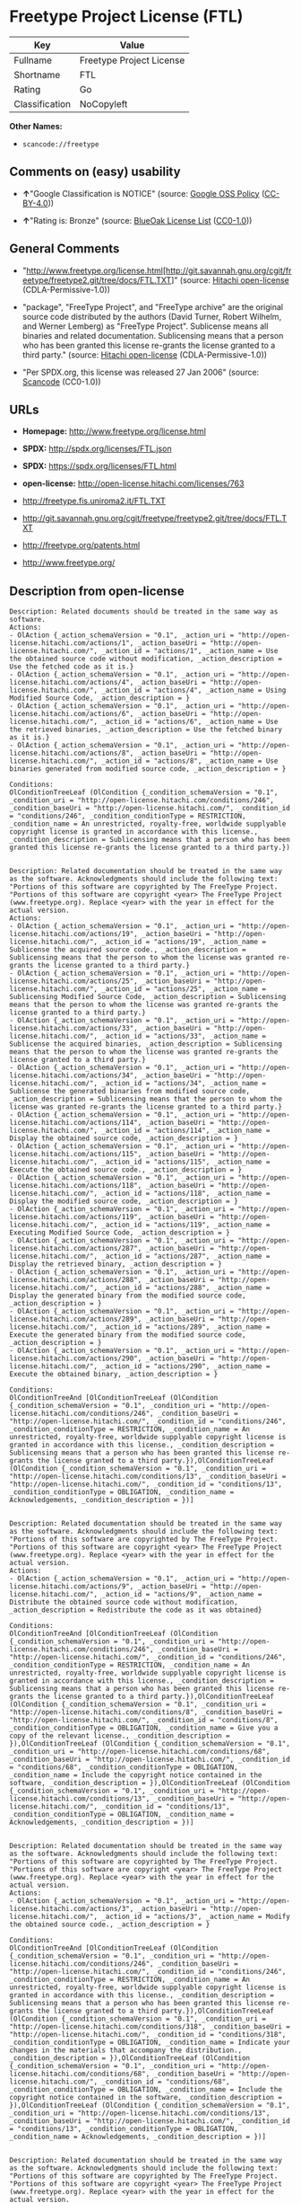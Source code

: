 * Freetype Project License (FTL)

| Key              | Value                      |
|------------------+----------------------------|
| Fullname         | Freetype Project License   |
| Shortname        | FTL                        |
| Rating           | Go                         |
| Classification   | NoCopyleft                 |

*Other Names:*

- =scancode://freetype=

** Comments on (easy) usability

- *↑*"Google Classification is NOTICE" (source:
  [[https://opensource.google.com/docs/thirdparty/licenses/][Google OSS
  Policy]]
  ([[https://creativecommons.org/licenses/by/4.0/legalcode][CC-BY-4.0]]))

- *↑*"Rating is: Bronze" (source:
  [[https://blueoakcouncil.org/list][BlueOak License List]]
  ([[https://raw.githubusercontent.com/blueoakcouncil/blue-oak-list-npm-package/master/LICENSE][CC0-1.0]]))

** General Comments

- "http://www.freetype.org/license.html[http://git.savannah.gnu.org/cgit/freetype/freetype2.git/tree/docs/FTL.TXT]"
  (source: [[https://github.com/Hitachi/open-license][Hitachi
  open-license]] (CDLA-Permissive-1.0))

- "package", "FreeType Project", and "FreeType archive" are the original
  source code distributed by the authors (David Turner, Robert Wilhelm,
  and Werner Lemberg) as "FreeType Project". Sublicense means all
  binaries and related documentation. Sublicensing means that a person
  who has been granted this license re-grants the license granted to a
  third party." (source:
  [[https://github.com/Hitachi/open-license][Hitachi open-license]]
  (CDLA-Permissive-1.0))

- "Per SPDX.org, this license was released 27 Jan 2006" (source:
  [[https://github.com/nexB/scancode-toolkit/blob/develop/src/licensedcode/data/licenses/freetype.yml][Scancode]]
  (CC0-1.0))

** URLs

- *Homepage:* http://www.freetype.org/license.html

- *SPDX:* http://spdx.org/licenses/FTL.json

- *SPDX:* https://spdx.org/licenses/FTL.html

- *open-license:* http://open-license.hitachi.com/licenses/763

- http://freetype.fis.uniroma2.it/FTL.TXT

- http://git.savannah.gnu.org/cgit/freetype/freetype2.git/tree/docs/FTL.TXT

- http://freetype.org/patents.html

- http://www.freetype.org/

** Description from open-license

#+BEGIN_EXAMPLE
  Description: Related documents should be treated in the same way as software.
  Actions:
  - OlAction {_action_schemaVersion = "0.1", _action_uri = "http://open-license.hitachi.com/actions/1", _action_baseUri = "http://open-license.hitachi.com/", _action_id = "actions/1", _action_name = Use the obtained source code without modification, _action_description = Use the fetched code as it is.}
  - OlAction {_action_schemaVersion = "0.1", _action_uri = "http://open-license.hitachi.com/actions/4", _action_baseUri = "http://open-license.hitachi.com/", _action_id = "actions/4", _action_name = Using Modified Source Code, _action_description = }
  - OlAction {_action_schemaVersion = "0.1", _action_uri = "http://open-license.hitachi.com/actions/6", _action_baseUri = "http://open-license.hitachi.com/", _action_id = "actions/6", _action_name = Use the retrieved binaries, _action_description = Use the fetched binary as it is.}
  - OlAction {_action_schemaVersion = "0.1", _action_uri = "http://open-license.hitachi.com/actions/8", _action_baseUri = "http://open-license.hitachi.com/", _action_id = "actions/8", _action_name = Use binaries generated from modified source code, _action_description = }

  Conditions:
  OlConditionTreeLeaf (OlCondition {_condition_schemaVersion = "0.1", _condition_uri = "http://open-license.hitachi.com/conditions/246", _condition_baseUri = "http://open-license.hitachi.com/", _condition_id = "conditions/246", _condition_conditionType = RESTRICTION, _condition_name = An unrestricted, royalty-free, worldwide supplyable copyright license is granted in accordance with this license., _condition_description = Sublicensing means that a person who has been granted this license re-grants the license granted to a third party.})

#+END_EXAMPLE

#+BEGIN_EXAMPLE
  Description: Related documentation should be treated in the same way as the software. Acknowledgments should include the following text: "Portions of this software are copyrighted by The FreeType Project. "Portions of this software are copyright <year> The FreeType Project (www.freetype.org). Replace <year> with the year in effect for the actual version.
  Actions:
  - OlAction {_action_schemaVersion = "0.1", _action_uri = "http://open-license.hitachi.com/actions/19", _action_baseUri = "http://open-license.hitachi.com/", _action_id = "actions/19", _action_name = Sublicense the acquired source code., _action_description = Sublicensing means that the person to whom the license was granted re-grants the license granted to a third party.}
  - OlAction {_action_schemaVersion = "0.1", _action_uri = "http://open-license.hitachi.com/actions/25", _action_baseUri = "http://open-license.hitachi.com/", _action_id = "actions/25", _action_name = Sublicensing Modified Source Code, _action_description = Sublicensing means that the person to whom the license was granted re-grants the license granted to a third party.}
  - OlAction {_action_schemaVersion = "0.1", _action_uri = "http://open-license.hitachi.com/actions/33", _action_baseUri = "http://open-license.hitachi.com/", _action_id = "actions/33", _action_name = Sublicense the acquired binaries, _action_description = Sublicensing means that the person to whom the license was granted re-grants the license granted to a third party.}
  - OlAction {_action_schemaVersion = "0.1", _action_uri = "http://open-license.hitachi.com/actions/34", _action_baseUri = "http://open-license.hitachi.com/", _action_id = "actions/34", _action_name = Sublicense the generated binaries from modified source code, _action_description = Sublicensing means that the person to whom the license was granted re-grants the license granted to a third party.}
  - OlAction {_action_schemaVersion = "0.1", _action_uri = "http://open-license.hitachi.com/actions/114", _action_baseUri = "http://open-license.hitachi.com/", _action_id = "actions/114", _action_name = Display the obtained source code, _action_description = }
  - OlAction {_action_schemaVersion = "0.1", _action_uri = "http://open-license.hitachi.com/actions/115", _action_baseUri = "http://open-license.hitachi.com/", _action_id = "actions/115", _action_name = Execute the obtained source code., _action_description = }
  - OlAction {_action_schemaVersion = "0.1", _action_uri = "http://open-license.hitachi.com/actions/118", _action_baseUri = "http://open-license.hitachi.com/", _action_id = "actions/118", _action_name = Display the modified source code, _action_description = }
  - OlAction {_action_schemaVersion = "0.1", _action_uri = "http://open-license.hitachi.com/actions/119", _action_baseUri = "http://open-license.hitachi.com/", _action_id = "actions/119", _action_name = Executing Modified Source Code, _action_description = }
  - OlAction {_action_schemaVersion = "0.1", _action_uri = "http://open-license.hitachi.com/actions/287", _action_baseUri = "http://open-license.hitachi.com/", _action_id = "actions/287", _action_name = Display the retrieved binary, _action_description = }
  - OlAction {_action_schemaVersion = "0.1", _action_uri = "http://open-license.hitachi.com/actions/288", _action_baseUri = "http://open-license.hitachi.com/", _action_id = "actions/288", _action_name = Display the generated binary from the modified source code, _action_description = }
  - OlAction {_action_schemaVersion = "0.1", _action_uri = "http://open-license.hitachi.com/actions/289", _action_baseUri = "http://open-license.hitachi.com/", _action_id = "actions/289", _action_name = Execute the generated binary from the modified source code, _action_description = }
  - OlAction {_action_schemaVersion = "0.1", _action_uri = "http://open-license.hitachi.com/actions/290", _action_baseUri = "http://open-license.hitachi.com/", _action_id = "actions/290", _action_name = Execute the obtained binary, _action_description = }

  Conditions:
  OlConditionTreeAnd [OlConditionTreeLeaf (OlCondition {_condition_schemaVersion = "0.1", _condition_uri = "http://open-license.hitachi.com/conditions/246", _condition_baseUri = "http://open-license.hitachi.com/", _condition_id = "conditions/246", _condition_conditionType = RESTRICTION, _condition_name = An unrestricted, royalty-free, worldwide supplyable copyright license is granted in accordance with this license., _condition_description = Sublicensing means that a person who has been granted this license re-grants the license granted to a third party.}),OlConditionTreeLeaf (OlCondition {_condition_schemaVersion = "0.1", _condition_uri = "http://open-license.hitachi.com/conditions/13", _condition_baseUri = "http://open-license.hitachi.com/", _condition_id = "conditions/13", _condition_conditionType = OBLIGATION, _condition_name = Acknowledgements, _condition_description = })]

#+END_EXAMPLE

#+BEGIN_EXAMPLE
  Description: Related documentation should be treated in the same way as the software. Acknowledgments should include the following text: "Portions of this software are copyrighted by The FreeType Project. "Portions of this software are copyright <year> The FreeType Project (www.freetype.org). Replace <year> with the year in effect for the actual version.
  Actions:
  - OlAction {_action_schemaVersion = "0.1", _action_uri = "http://open-license.hitachi.com/actions/9", _action_baseUri = "http://open-license.hitachi.com/", _action_id = "actions/9", _action_name = Distribute the obtained source code without modification, _action_description = Redistribute the code as it was obtained}

  Conditions:
  OlConditionTreeAnd [OlConditionTreeLeaf (OlCondition {_condition_schemaVersion = "0.1", _condition_uri = "http://open-license.hitachi.com/conditions/246", _condition_baseUri = "http://open-license.hitachi.com/", _condition_id = "conditions/246", _condition_conditionType = RESTRICTION, _condition_name = An unrestricted, royalty-free, worldwide supplyable copyright license is granted in accordance with this license., _condition_description = Sublicensing means that a person who has been granted this license re-grants the license granted to a third party.}),OlConditionTreeLeaf (OlCondition {_condition_schemaVersion = "0.1", _condition_uri = "http://open-license.hitachi.com/conditions/8", _condition_baseUri = "http://open-license.hitachi.com/", _condition_id = "conditions/8", _condition_conditionType = OBLIGATION, _condition_name = Give you a copy of the relevant license., _condition_description = }),OlConditionTreeLeaf (OlCondition {_condition_schemaVersion = "0.1", _condition_uri = "http://open-license.hitachi.com/conditions/68", _condition_baseUri = "http://open-license.hitachi.com/", _condition_id = "conditions/68", _condition_conditionType = OBLIGATION, _condition_name = Include the copyright notice contained in the software, _condition_description = }),OlConditionTreeLeaf (OlCondition {_condition_schemaVersion = "0.1", _condition_uri = "http://open-license.hitachi.com/conditions/13", _condition_baseUri = "http://open-license.hitachi.com/", _condition_id = "conditions/13", _condition_conditionType = OBLIGATION, _condition_name = Acknowledgements, _condition_description = })]

#+END_EXAMPLE

#+BEGIN_EXAMPLE
  Description: Related documentation should be treated in the same way as the software. Acknowledgments should include the following text: "Portions of this software are copyrighted by The FreeType Project. "Portions of this software are copyright <year> The FreeType Project (www.freetype.org). Replace <year> with the year in effect for the actual version.
  Actions:
  - OlAction {_action_schemaVersion = "0.1", _action_uri = "http://open-license.hitachi.com/actions/3", _action_baseUri = "http://open-license.hitachi.com/", _action_id = "actions/3", _action_name = Modify the obtained source code., _action_description = }

  Conditions:
  OlConditionTreeAnd [OlConditionTreeLeaf (OlCondition {_condition_schemaVersion = "0.1", _condition_uri = "http://open-license.hitachi.com/conditions/246", _condition_baseUri = "http://open-license.hitachi.com/", _condition_id = "conditions/246", _condition_conditionType = RESTRICTION, _condition_name = An unrestricted, royalty-free, worldwide supplyable copyright license is granted in accordance with this license., _condition_description = Sublicensing means that a person who has been granted this license re-grants the license granted to a third party.}),OlConditionTreeLeaf (OlCondition {_condition_schemaVersion = "0.1", _condition_uri = "http://open-license.hitachi.com/conditions/318", _condition_baseUri = "http://open-license.hitachi.com/", _condition_id = "conditions/318", _condition_conditionType = OBLIGATION, _condition_name = Indicate your changes in the materials that accompany the distribution., _condition_description = }),OlConditionTreeLeaf (OlCondition {_condition_schemaVersion = "0.1", _condition_uri = "http://open-license.hitachi.com/conditions/68", _condition_baseUri = "http://open-license.hitachi.com/", _condition_id = "conditions/68", _condition_conditionType = OBLIGATION, _condition_name = Include the copyright notice contained in the software, _condition_description = }),OlConditionTreeLeaf (OlCondition {_condition_schemaVersion = "0.1", _condition_uri = "http://open-license.hitachi.com/conditions/13", _condition_baseUri = "http://open-license.hitachi.com/", _condition_id = "conditions/13", _condition_conditionType = OBLIGATION, _condition_name = Acknowledgements, _condition_description = })]

#+END_EXAMPLE

#+BEGIN_EXAMPLE
  Description: Related documentation should be treated in the same way as the software. Acknowledgments should include the following text: "Portions of this software are copyrighted by The FreeType Project. "Portions of this software are copyright <year> The FreeType Project (www.freetype.org). Replace <year> with the year in effect for the actual version.
  Actions:
  - OlAction {_action_schemaVersion = "0.1", _action_uri = "http://open-license.hitachi.com/actions/12", _action_baseUri = "http://open-license.hitachi.com/", _action_id = "actions/12", _action_name = Distribution of Modified Source Code, _action_description = }

  Conditions:
  OlConditionTreeAnd [OlConditionTreeLeaf (OlCondition {_condition_schemaVersion = "0.1", _condition_uri = "http://open-license.hitachi.com/conditions/246", _condition_baseUri = "http://open-license.hitachi.com/", _condition_id = "conditions/246", _condition_conditionType = RESTRICTION, _condition_name = An unrestricted, royalty-free, worldwide supplyable copyright license is granted in accordance with this license., _condition_description = Sublicensing means that a person who has been granted this license re-grants the license granted to a third party.}),OlConditionTreeLeaf (OlCondition {_condition_schemaVersion = "0.1", _condition_uri = "http://open-license.hitachi.com/conditions/8", _condition_baseUri = "http://open-license.hitachi.com/", _condition_id = "conditions/8", _condition_conditionType = OBLIGATION, _condition_name = Give you a copy of the relevant license., _condition_description = }),OlConditionTreeLeaf (OlCondition {_condition_schemaVersion = "0.1", _condition_uri = "http://open-license.hitachi.com/conditions/318", _condition_baseUri = "http://open-license.hitachi.com/", _condition_id = "conditions/318", _condition_conditionType = OBLIGATION, _condition_name = Indicate your changes in the materials that accompany the distribution., _condition_description = }),OlConditionTreeLeaf (OlCondition {_condition_schemaVersion = "0.1", _condition_uri = "http://open-license.hitachi.com/conditions/68", _condition_baseUri = "http://open-license.hitachi.com/", _condition_id = "conditions/68", _condition_conditionType = OBLIGATION, _condition_name = Include the copyright notice contained in the software, _condition_description = }),OlConditionTreeLeaf (OlCondition {_condition_schemaVersion = "0.1", _condition_uri = "http://open-license.hitachi.com/conditions/13", _condition_baseUri = "http://open-license.hitachi.com/", _condition_id = "conditions/13", _condition_conditionType = OBLIGATION, _condition_name = Acknowledgements, _condition_description = })]

#+END_EXAMPLE

#+BEGIN_EXAMPLE
  Description: The related documents should be treated in the same way as the software. It is recommended to include the URL to the FreeType web page [http://www.freetype.org] in the related documentation. It is recommended to include the following text in the acknowledgements." Portions of this software are copyright <year> The FreeType Project (www.freetype.org). Replace <year> with the year in effect for the actual version.
  Actions:
  - OlAction {_action_schemaVersion = "0.1", _action_uri = "http://open-license.hitachi.com/actions/11", _action_baseUri = "http://open-license.hitachi.com/", _action_id = "actions/11", _action_name = Distribute the fetched binaries, _action_description = Redistribute the fetched binaries as they are}
  - OlAction {_action_schemaVersion = "0.1", _action_uri = "http://open-license.hitachi.com/actions/14", _action_baseUri = "http://open-license.hitachi.com/", _action_id = "actions/14", _action_name = Distribute the generated binaries from modified source code, _action_description = }

  Conditions:
  OlConditionTreeAnd [OlConditionTreeLeaf (OlCondition {_condition_schemaVersion = "0.1", _condition_uri = "http://open-license.hitachi.com/conditions/246", _condition_baseUri = "http://open-license.hitachi.com/", _condition_id = "conditions/246", _condition_conditionType = RESTRICTION, _condition_name = An unrestricted, royalty-free, worldwide supplyable copyright license is granted in accordance with this license., _condition_description = Sublicensing means that a person who has been granted this license re-grants the license granted to a third party.}),OlConditionTreeLeaf (OlCondition {_condition_schemaVersion = "0.1", _condition_uri = "http://open-license.hitachi.com/conditions/13", _condition_baseUri = "http://open-license.hitachi.com/", _condition_id = "conditions/13", _condition_conditionType = OBLIGATION, _condition_name = Acknowledgements, _condition_description = })]

#+END_EXAMPLE

#+BEGIN_EXAMPLE
  Description: You must treat the documentation in the same way as the software. It is recommended that you use one or more of the following phrases to identify the software in any material or advertisement accompanying the distribution: "FreeType Project", "FreeType Engine", "FreeType library", or "FreeType Distribution".
  Actions:
  - OlAction {_action_schemaVersion = "0.1", _action_uri = "http://open-license.hitachi.com/actions/291", _action_baseUri = "http://open-license.hitachi.com/", _action_id = "actions/291", _action_name = Use the names of authors and contributors in publicity and advertising., _action_description = }

  Conditions:
  OlConditionTreeLeaf (OlCondition {_condition_schemaVersion = "0.1", _condition_uri = "http://open-license.hitachi.com/conditions/3", _condition_baseUri = "http://open-license.hitachi.com/", _condition_id = "conditions/3", _condition_conditionType = REQUISITE, _condition_name = Get special permission in writing., _condition_description = })

#+END_EXAMPLE

(source: Hitachi open-license)

** Text

#+BEGIN_EXAMPLE
  The FreeType Project LICENSE
  ----------------------------
  2006-Jan-27

  Copyright 1996-2002, 2006 by
  David Turner, Robert Wilhelm, and Werner Lemberg

  Introduction
  ============

    The FreeType  Project is distributed in  several archive packages;
    some of them may contain, in addition to the FreeType font engine,
    various tools and  contributions which rely on, or  relate to, the
    FreeType Project.

    This  license applies  to all  files found  in such  packages, and
    which do not  fall under their own explicit  license.  The license
    affects  thus  the  FreeType   font  engine,  the  test  programs,
    documentation and makefiles, at the very least.

    This  license   was  inspired  by  the  BSD,   Artistic,  and  IJG
    (Independent JPEG  Group) licenses, which  all encourage inclusion
    and  use of  free  software in  commercial  and freeware  products
    alike.  As a consequence, its main points are that:

      o We don't promise that this software works. However, we will be
        interested in any kind of bug reports. (`as is' distribution)

      o You can  use this software for whatever you  want, in parts or
        full form, without having to pay us. (`royalty-free' usage)

      o You may not pretend that  you wrote this software.  If you use
        it, or  only parts of it,  in a program,  you must acknowledge
        somewhere  in  your  documentation  that  you  have  used  the
        FreeType code. (`credits')

    We  specifically  permit  and  encourage  the  inclusion  of  this
    software, with  or without modifications,  in commercial products.
    We  disclaim  all warranties  covering  The  FreeType Project  and
    assume no liability related to The FreeType Project.

    Finally,  many  people  asked  us  for  a  preferred  form  for  a
    credit/disclaimer to use in compliance with this license.  We thus
    encourage you to use the following text:

     """  
      Portions of this software are copyright © <year> The FreeType
      Project (www.freetype.org).  All rights reserved.
     """

    Please replace <year> with the value from the FreeType version you
    actually use.


  Legal Terms
  ===========

  0. Definitions
  --------------

    Throughout this license,  the terms `package', `FreeType Project',
    and  `FreeType  archive' refer  to  the  set  of files  originally
    distributed  by the  authors  (David Turner,  Robert Wilhelm,  and
    Werner Lemberg) as the `FreeType Project', be they named as alpha,
    beta or final release.

    `You' refers to  the licensee, or person using  the project, where
    `using' is a generic term including compiling the project's source
    code as  well as linking it  to form a  `program' or `executable'.
    This  program is  referred to  as  `a program  using the  FreeType
    engine'.

    This  license applies  to all  files distributed  in  the original
    FreeType  Project,   including  all  source   code,  binaries  and
    documentation,  unless  otherwise  stated   in  the  file  in  its
    original, unmodified form as  distributed in the original archive.
    If you are  unsure whether or not a particular  file is covered by
    this license, you must contact us to verify this.

    The FreeType  Project is copyright (C) 1996-2000  by David Turner,
    Robert Wilhelm, and Werner Lemberg.  All rights reserved except as
    specified below.

  1. No Warranty
  --------------

    THE FREETYPE PROJECT  IS PROVIDED `AS IS' WITHOUT  WARRANTY OF ANY
    KIND, EITHER  EXPRESS OR IMPLIED,  INCLUDING, BUT NOT  LIMITED TO,
    WARRANTIES  OF  MERCHANTABILITY   AND  FITNESS  FOR  A  PARTICULAR
    PURPOSE.  IN NO EVENT WILL ANY OF THE AUTHORS OR COPYRIGHT HOLDERS
    BE LIABLE  FOR ANY DAMAGES CAUSED  BY THE USE OR  THE INABILITY TO
    USE, OF THE FREETYPE PROJECT.

  2. Redistribution
  -----------------

    This  license  grants  a  worldwide, royalty-free,  perpetual  and
    irrevocable right  and license to use,  execute, perform, compile,
    display,  copy,   create  derivative  works   of,  distribute  and
    sublicense the  FreeType Project (in  both source and  object code
    forms)  and  derivative works  thereof  for  any  purpose; and  to
    authorize others  to exercise  some or all  of the  rights granted
    herein, subject to the following conditions:

      o Redistribution of  source code  must retain this  license file
        (`FTL.TXT') unaltered; any  additions, deletions or changes to
        the original  files must be clearly  indicated in accompanying
        documentation.   The  copyright   notices  of  the  unaltered,
        original  files must  be  preserved in  all  copies of  source
        files.

      o Redistribution in binary form must provide a  disclaimer  that
        states  that  the software is based in part of the work of the
        FreeType Team,  in  the  distribution  documentation.  We also
        encourage you to put an URL to the FreeType web page  in  your
        documentation, though this isn't mandatory.

    These conditions  apply to any  software derived from or  based on
    the FreeType Project,  not just the unmodified files.   If you use
    our work, you  must acknowledge us.  However, no  fee need be paid
    to us.

  3. Advertising
  --------------

    Neither the  FreeType authors and  contributors nor you  shall use
    the name of the  other for commercial, advertising, or promotional
    purposes without specific prior written permission.

    We suggest,  but do not require, that  you use one or  more of the
    following phrases to refer  to this software in your documentation
    or advertising  materials: `FreeType Project',  `FreeType Engine',
    `FreeType library', or `FreeType Distribution'.

    As  you have  not signed  this license,  you are  not  required to
    accept  it.   However,  as  the FreeType  Project  is  copyrighted
    material, only  this license, or  another one contracted  with the
    authors, grants you  the right to use, distribute,  and modify it.
    Therefore,  by  using,  distributing,  or modifying  the  FreeType
    Project, you indicate that you understand and accept all the terms
    of this license.

  4. Contacts
  -----------

    There are two mailing lists related to FreeType:

      o freetype@nongnu.org

        Discusses general use and applications of FreeType, as well as
        future and  wanted additions to the  library and distribution.
        If  you are looking  for support,  start in  this list  if you
        haven't found anything to help you in the documentation.

      o freetype-devel@nongnu.org

        Discusses bugs,  as well  as engine internals,  design issues,
        specific licenses, porting, etc.

    Our home page can be found at

      http://www.freetype.org

  --- end of FTL.TXT ---
#+END_EXAMPLE

--------------

** Raw Data

*** Facts

- LicenseName

- [[https://spdx.org/licenses/FTL.html][SPDX]] (all data [in this
  repository] is generated)

- [[https://blueoakcouncil.org/list][BlueOak License List]]
  ([[https://raw.githubusercontent.com/blueoakcouncil/blue-oak-list-npm-package/master/LICENSE][CC0-1.0]])

- [[https://github.com/nexB/scancode-toolkit/blob/develop/src/licensedcode/data/licenses/freetype.yml][Scancode]]
  (CC0-1.0)

- [[https://opensource.google.com/docs/thirdparty/licenses/][Google OSS
  Policy]]
  ([[https://creativecommons.org/licenses/by/4.0/legalcode][CC-BY-4.0]])

- [[https://github.com/Hitachi/open-license][Hitachi open-license]]
  (CDLA-Permissive-1.0)

*** Raw JSON

#+BEGIN_EXAMPLE
  {
      "__impliedNames": [
          "FTL",
          "Freetype Project License",
          "scancode://freetype",
          "FreeType Project License",
          "FreeType Project LICENSE"
      ],
      "__impliedId": "FTL",
      "__impliedComments": [
          [
              "Hitachi open-license",
              [
                  "http://www.freetype.org/license.html[http://git.savannah.gnu.org/cgit/freetype/freetype2.git/tree/docs/FTL.TXT]",
                  "package\", \"FreeType Project\", and \"FreeType archive\" are the original source code distributed by the authors (David Turner, Robert Wilhelm, and Werner Lemberg) as \"FreeType Project\". Sublicense means all binaries and related documentation. Sublicensing means that a person who has been granted this license re-grants the license granted to a third party."
              ]
          ],
          [
              "Scancode",
              [
                  "Per SPDX.org, this license was released 27 Jan 2006"
              ]
          ]
      ],
      "facts": {
          "LicenseName": {
              "implications": {
                  "__impliedNames": [
                      "FTL"
                  ],
                  "__impliedId": "FTL"
              },
              "shortname": "FTL",
              "otherNames": []
          },
          "SPDX": {
              "isSPDXLicenseDeprecated": false,
              "spdxFullName": "Freetype Project License",
              "spdxDetailsURL": "http://spdx.org/licenses/FTL.json",
              "_sourceURL": "https://spdx.org/licenses/FTL.html",
              "spdxLicIsOSIApproved": false,
              "spdxSeeAlso": [
                  "http://freetype.fis.uniroma2.it/FTL.TXT",
                  "http://git.savannah.gnu.org/cgit/freetype/freetype2.git/tree/docs/FTL.TXT"
              ],
              "_implications": {
                  "__impliedNames": [
                      "FTL",
                      "Freetype Project License"
                  ],
                  "__impliedId": "FTL",
                  "__isOsiApproved": false,
                  "__impliedURLs": [
                      [
                          "SPDX",
                          "http://spdx.org/licenses/FTL.json"
                      ],
                      [
                          null,
                          "http://freetype.fis.uniroma2.it/FTL.TXT"
                      ],
                      [
                          null,
                          "http://git.savannah.gnu.org/cgit/freetype/freetype2.git/tree/docs/FTL.TXT"
                      ]
                  ]
              },
              "spdxLicenseId": "FTL"
          },
          "Scancode": {
              "otherUrls": [
                  "http://freetype.fis.uniroma2.it/FTL.TXT",
                  "http://freetype.org/patents.html",
                  "http://git.savannah.gnu.org/cgit/freetype/freetype2.git/tree/docs/FTL.TXT",
                  "http://www.freetype.org/"
              ],
              "homepageUrl": "http://www.freetype.org/license.html",
              "shortName": "FreeType Project License",
              "textUrls": null,
              "text": "The FreeType Project LICENSE\n----------------------------\n2006-Jan-27\n\nCopyright 1996-2002, 2006 by\nDavid Turner, Robert Wilhelm, and Werner Lemberg\n\nIntroduction\n============\n\n  The FreeType  Project is distributed in  several archive packages;\n  some of them may contain, in addition to the FreeType font engine,\n  various tools and  contributions which rely on, or  relate to, the\n  FreeType Project.\n\n  This  license applies  to all  files found  in such  packages, and\n  which do not  fall under their own explicit  license.  The license\n  affects  thus  the  FreeType   font  engine,  the  test  programs,\n  documentation and makefiles, at the very least.\n\n  This  license   was  inspired  by  the  BSD,   Artistic,  and  IJG\n  (Independent JPEG  Group) licenses, which  all encourage inclusion\n  and  use of  free  software in  commercial  and freeware  products\n  alike.  As a consequence, its main points are that:\n\n    o We don't promise that this software works. However, we will be\n      interested in any kind of bug reports. (`as is' distribution)\n\n    o You can  use this software for whatever you  want, in parts or\n      full form, without having to pay us. (`royalty-free' usage)\n\n    o You may not pretend that  you wrote this software.  If you use\n      it, or  only parts of it,  in a program,  you must acknowledge\n      somewhere  in  your  documentation  that  you  have  used  the\n      FreeType code. (`credits')\n\n  We  specifically  permit  and  encourage  the  inclusion  of  this\n  software, with  or without modifications,  in commercial products.\n  We  disclaim  all warranties  covering  The  FreeType Project  and\n  assume no liability related to The FreeType Project.\n\n  Finally,  many  people  asked  us  for  a  preferred  form  for  a\n  credit/disclaimer to use in compliance with this license.  We thus\n  encourage you to use the following text:\n\n   \"\"\"  \n    Portions of this software are copyright ÃÂ© <year> The FreeType\n    Project (www.freetype.org).  All rights reserved.\n   \"\"\"\n\n  Please replace <year> with the value from the FreeType version you\n  actually use.\n\n\nLegal Terms\n===========\n\n0. Definitions\n--------------\n\n  Throughout this license,  the terms `package', `FreeType Project',\n  and  `FreeType  archive' refer  to  the  set  of files  originally\n  distributed  by the  authors  (David Turner,  Robert Wilhelm,  and\n  Werner Lemberg) as the `FreeType Project', be they named as alpha,\n  beta or final release.\n\n  `You' refers to  the licensee, or person using  the project, where\n  `using' is a generic term including compiling the project's source\n  code as  well as linking it  to form a  `program' or `executable'.\n  This  program is  referred to  as  `a program  using the  FreeType\n  engine'.\n\n  This  license applies  to all  files distributed  in  the original\n  FreeType  Project,   including  all  source   code,  binaries  and\n  documentation,  unless  otherwise  stated   in  the  file  in  its\n  original, unmodified form as  distributed in the original archive.\n  If you are  unsure whether or not a particular  file is covered by\n  this license, you must contact us to verify this.\n\n  The FreeType  Project is copyright (C) 1996-2000  by David Turner,\n  Robert Wilhelm, and Werner Lemberg.  All rights reserved except as\n  specified below.\n\n1. No Warranty\n--------------\n\n  THE FREETYPE PROJECT  IS PROVIDED `AS IS' WITHOUT  WARRANTY OF ANY\n  KIND, EITHER  EXPRESS OR IMPLIED,  INCLUDING, BUT NOT  LIMITED TO,\n  WARRANTIES  OF  MERCHANTABILITY   AND  FITNESS  FOR  A  PARTICULAR\n  PURPOSE.  IN NO EVENT WILL ANY OF THE AUTHORS OR COPYRIGHT HOLDERS\n  BE LIABLE  FOR ANY DAMAGES CAUSED  BY THE USE OR  THE INABILITY TO\n  USE, OF THE FREETYPE PROJECT.\n\n2. Redistribution\n-----------------\n\n  This  license  grants  a  worldwide, royalty-free,  perpetual  and\n  irrevocable right  and license to use,  execute, perform, compile,\n  display,  copy,   create  derivative  works   of,  distribute  and\n  sublicense the  FreeType Project (in  both source and  object code\n  forms)  and  derivative works  thereof  for  any  purpose; and  to\n  authorize others  to exercise  some or all  of the  rights granted\n  herein, subject to the following conditions:\n\n    o Redistribution of  source code  must retain this  license file\n      (`FTL.TXT') unaltered; any  additions, deletions or changes to\n      the original  files must be clearly  indicated in accompanying\n      documentation.   The  copyright   notices  of  the  unaltered,\n      original  files must  be  preserved in  all  copies of  source\n      files.\n\n    o Redistribution in binary form must provide a  disclaimer  that\n      states  that  the software is based in part of the work of the\n      FreeType Team,  in  the  distribution  documentation.  We also\n      encourage you to put an URL to the FreeType web page  in  your\n      documentation, though this isn't mandatory.\n\n  These conditions  apply to any  software derived from or  based on\n  the FreeType Project,  not just the unmodified files.   If you use\n  our work, you  must acknowledge us.  However, no  fee need be paid\n  to us.\n\n3. Advertising\n--------------\n\n  Neither the  FreeType authors and  contributors nor you  shall use\n  the name of the  other for commercial, advertising, or promotional\n  purposes without specific prior written permission.\n\n  We suggest,  but do not require, that  you use one or  more of the\n  following phrases to refer  to this software in your documentation\n  or advertising  materials: `FreeType Project',  `FreeType Engine',\n  `FreeType library', or `FreeType Distribution'.\n\n  As  you have  not signed  this license,  you are  not  required to\n  accept  it.   However,  as  the FreeType  Project  is  copyrighted\n  material, only  this license, or  another one contracted  with the\n  authors, grants you  the right to use, distribute,  and modify it.\n  Therefore,  by  using,  distributing,  or modifying  the  FreeType\n  Project, you indicate that you understand and accept all the terms\n  of this license.\n\n4. Contacts\n-----------\n\n  There are two mailing lists related to FreeType:\n\n    o freetype@nongnu.org\n\n      Discusses general use and applications of FreeType, as well as\n      future and  wanted additions to the  library and distribution.\n      If  you are looking  for support,  start in  this list  if you\n      haven't found anything to help you in the documentation.\n\n    o freetype-devel@nongnu.org\n\n      Discusses bugs,  as well  as engine internals,  design issues,\n      specific licenses, porting, etc.\n\n  Our home page can be found at\n\n    http://www.freetype.org\n\n--- end of FTL.TXT ---",
              "category": "Permissive",
              "osiUrl": null,
              "owner": "FreeType Project",
              "_sourceURL": "https://github.com/nexB/scancode-toolkit/blob/develop/src/licensedcode/data/licenses/freetype.yml",
              "key": "freetype",
              "name": "FreeType Project License",
              "spdxId": "FTL",
              "notes": "Per SPDX.org, this license was released 27 Jan 2006",
              "_implications": {
                  "__impliedNames": [
                      "scancode://freetype",
                      "FreeType Project License",
                      "FTL"
                  ],
                  "__impliedId": "FTL",
                  "__impliedComments": [
                      [
                          "Scancode",
                          [
                              "Per SPDX.org, this license was released 27 Jan 2006"
                          ]
                      ]
                  ],
                  "__impliedCopyleft": [
                      [
                          "Scancode",
                          "NoCopyleft"
                      ]
                  ],
                  "__calculatedCopyleft": "NoCopyleft",
                  "__impliedText": "The FreeType Project LICENSE\n----------------------------\n2006-Jan-27\n\nCopyright 1996-2002, 2006 by\nDavid Turner, Robert Wilhelm, and Werner Lemberg\n\nIntroduction\n============\n\n  The FreeType  Project is distributed in  several archive packages;\n  some of them may contain, in addition to the FreeType font engine,\n  various tools and  contributions which rely on, or  relate to, the\n  FreeType Project.\n\n  This  license applies  to all  files found  in such  packages, and\n  which do not  fall under their own explicit  license.  The license\n  affects  thus  the  FreeType   font  engine,  the  test  programs,\n  documentation and makefiles, at the very least.\n\n  This  license   was  inspired  by  the  BSD,   Artistic,  and  IJG\n  (Independent JPEG  Group) licenses, which  all encourage inclusion\n  and  use of  free  software in  commercial  and freeware  products\n  alike.  As a consequence, its main points are that:\n\n    o We don't promise that this software works. However, we will be\n      interested in any kind of bug reports. (`as is' distribution)\n\n    o You can  use this software for whatever you  want, in parts or\n      full form, without having to pay us. (`royalty-free' usage)\n\n    o You may not pretend that  you wrote this software.  If you use\n      it, or  only parts of it,  in a program,  you must acknowledge\n      somewhere  in  your  documentation  that  you  have  used  the\n      FreeType code. (`credits')\n\n  We  specifically  permit  and  encourage  the  inclusion  of  this\n  software, with  or without modifications,  in commercial products.\n  We  disclaim  all warranties  covering  The  FreeType Project  and\n  assume no liability related to The FreeType Project.\n\n  Finally,  many  people  asked  us  for  a  preferred  form  for  a\n  credit/disclaimer to use in compliance with this license.  We thus\n  encourage you to use the following text:\n\n   \"\"\"  \n    Portions of this software are copyright Â© <year> The FreeType\n    Project (www.freetype.org).  All rights reserved.\n   \"\"\"\n\n  Please replace <year> with the value from the FreeType version you\n  actually use.\n\n\nLegal Terms\n===========\n\n0. Definitions\n--------------\n\n  Throughout this license,  the terms `package', `FreeType Project',\n  and  `FreeType  archive' refer  to  the  set  of files  originally\n  distributed  by the  authors  (David Turner,  Robert Wilhelm,  and\n  Werner Lemberg) as the `FreeType Project', be they named as alpha,\n  beta or final release.\n\n  `You' refers to  the licensee, or person using  the project, where\n  `using' is a generic term including compiling the project's source\n  code as  well as linking it  to form a  `program' or `executable'.\n  This  program is  referred to  as  `a program  using the  FreeType\n  engine'.\n\n  This  license applies  to all  files distributed  in  the original\n  FreeType  Project,   including  all  source   code,  binaries  and\n  documentation,  unless  otherwise  stated   in  the  file  in  its\n  original, unmodified form as  distributed in the original archive.\n  If you are  unsure whether or not a particular  file is covered by\n  this license, you must contact us to verify this.\n\n  The FreeType  Project is copyright (C) 1996-2000  by David Turner,\n  Robert Wilhelm, and Werner Lemberg.  All rights reserved except as\n  specified below.\n\n1. No Warranty\n--------------\n\n  THE FREETYPE PROJECT  IS PROVIDED `AS IS' WITHOUT  WARRANTY OF ANY\n  KIND, EITHER  EXPRESS OR IMPLIED,  INCLUDING, BUT NOT  LIMITED TO,\n  WARRANTIES  OF  MERCHANTABILITY   AND  FITNESS  FOR  A  PARTICULAR\n  PURPOSE.  IN NO EVENT WILL ANY OF THE AUTHORS OR COPYRIGHT HOLDERS\n  BE LIABLE  FOR ANY DAMAGES CAUSED  BY THE USE OR  THE INABILITY TO\n  USE, OF THE FREETYPE PROJECT.\n\n2. Redistribution\n-----------------\n\n  This  license  grants  a  worldwide, royalty-free,  perpetual  and\n  irrevocable right  and license to use,  execute, perform, compile,\n  display,  copy,   create  derivative  works   of,  distribute  and\n  sublicense the  FreeType Project (in  both source and  object code\n  forms)  and  derivative works  thereof  for  any  purpose; and  to\n  authorize others  to exercise  some or all  of the  rights granted\n  herein, subject to the following conditions:\n\n    o Redistribution of  source code  must retain this  license file\n      (`FTL.TXT') unaltered; any  additions, deletions or changes to\n      the original  files must be clearly  indicated in accompanying\n      documentation.   The  copyright   notices  of  the  unaltered,\n      original  files must  be  preserved in  all  copies of  source\n      files.\n\n    o Redistribution in binary form must provide a  disclaimer  that\n      states  that  the software is based in part of the work of the\n      FreeType Team,  in  the  distribution  documentation.  We also\n      encourage you to put an URL to the FreeType web page  in  your\n      documentation, though this isn't mandatory.\n\n  These conditions  apply to any  software derived from or  based on\n  the FreeType Project,  not just the unmodified files.   If you use\n  our work, you  must acknowledge us.  However, no  fee need be paid\n  to us.\n\n3. Advertising\n--------------\n\n  Neither the  FreeType authors and  contributors nor you  shall use\n  the name of the  other for commercial, advertising, or promotional\n  purposes without specific prior written permission.\n\n  We suggest,  but do not require, that  you use one or  more of the\n  following phrases to refer  to this software in your documentation\n  or advertising  materials: `FreeType Project',  `FreeType Engine',\n  `FreeType library', or `FreeType Distribution'.\n\n  As  you have  not signed  this license,  you are  not  required to\n  accept  it.   However,  as  the FreeType  Project  is  copyrighted\n  material, only  this license, or  another one contracted  with the\n  authors, grants you  the right to use, distribute,  and modify it.\n  Therefore,  by  using,  distributing,  or modifying  the  FreeType\n  Project, you indicate that you understand and accept all the terms\n  of this license.\n\n4. Contacts\n-----------\n\n  There are two mailing lists related to FreeType:\n\n    o freetype@nongnu.org\n\n      Discusses general use and applications of FreeType, as well as\n      future and  wanted additions to the  library and distribution.\n      If  you are looking  for support,  start in  this list  if you\n      haven't found anything to help you in the documentation.\n\n    o freetype-devel@nongnu.org\n\n      Discusses bugs,  as well  as engine internals,  design issues,\n      specific licenses, porting, etc.\n\n  Our home page can be found at\n\n    http://www.freetype.org\n\n--- end of FTL.TXT ---",
                  "__impliedURLs": [
                      [
                          "Homepage",
                          "http://www.freetype.org/license.html"
                      ],
                      [
                          null,
                          "http://freetype.fis.uniroma2.it/FTL.TXT"
                      ],
                      [
                          null,
                          "http://freetype.org/patents.html"
                      ],
                      [
                          null,
                          "http://git.savannah.gnu.org/cgit/freetype/freetype2.git/tree/docs/FTL.TXT"
                      ],
                      [
                          null,
                          "http://www.freetype.org/"
                      ]
                  ]
              }
          },
          "Hitachi open-license": {
              "summary": "http://www.freetype.org/license.html[http://git.savannah.gnu.org/cgit/freetype/freetype2.git/tree/docs/FTL.TXT]",
              "notices": [
                  {
                      "content": "the software is provided \"as-is\" and without any warranties of any kind, either express or implied, including, but not limited to, warranties of merchantability and fitness for a particular purpose. the software is provided \"as-is\" and without warranty of any kind, either express or implied, including, but not limited to, the warranties of commercial applicability and fitness for a particular purpose.",
                      "description": "There is no guarantee."
                  },
                  {
                      "content": "Neither the author nor the copyright holder shall be liable for any damage caused by the use or inability to use such software."
                  }
              ],
              "_sourceURL": "http://open-license.hitachi.com/licenses/763",
              "content": "                    The FreeType Project LICENSE\r\n                    ----------------------------\r\n\r\n                            2006-Jan-27\r\n\r\n                    Copyright 1996-2002, 2006 by\r\n          David Turner, Robert Wilhelm, and Werner Lemberg\r\n\r\n\r\n\r\nIntroduction\r\n============\r\n\r\n  The FreeType  Project is distributed in  several archive packages;\r\n  some of them may contain, in addition to the FreeType font engine,\r\n  various tools and  contributions which rely on, or  relate to, the\r\n  FreeType Project.\r\n\r\n  This  license applies  to all  files found  in such  packages, and\r\n  which do not  fall under their own explicit  license.  The license\r\n  affects  thus  the  FreeType   font  engine,  the  test  programs,\r\n  documentation and makefiles, at the very least.\r\n\r\n  This  license   was  inspired  by  the  BSD,   Artistic,  and  IJG\r\n  (Independent JPEG  Group) licenses, which  all encourage inclusion\r\n  and  use of  free  software in  commercial  and freeware  products\r\n  alike.  As a consequence, its main points are that:\r\n\r\n    o We don't promise that this software works. However, we will be\r\n      interested in any kind of bug reports. (`as is' distribution)\r\n\r\n    o You can  use this software for whatever you  want, in parts or\r\n      full form, without having to pay us. (`royalty-free' usage)\r\n\r\n    o You may not pretend that  you wrote this software.  If you use\r\n      it, or  only parts of it,  in a program,  you must acknowledge\r\n      somewhere  in  your  documentation  that  you  have  used  the\r\n      FreeType code. (`credits')\r\n\r\n  We  specifically  permit  and  encourage  the  inclusion  of  this\r\n  software, with  or without modifications,  in commercial products.\r\n  We  disclaim  all warranties  covering  The  FreeType Project  and\r\n  assume no liability related to The FreeType Project.\r\n\r\n\r\n  Finally,  many  people  asked  us  for  a  preferred  form  for  a\r\n  credit/disclaimer to use in compliance with this license.  We thus\r\n  encourage you to use the following text:\r\n\r\n   \"\"\"\r\n    Portions of this software are copyright ï½© <year> The FreeType\r\n    Project (www.freetype.org).  All rights reserved.\r\n   \"\"\"\r\n\r\n  Please replace <year> with the value from the FreeType version you\r\n  actually use.\r\n\r\n\r\nLegal Terms\r\n===========\r\n\r\n0. Definitions\r\n--------------\r\n\r\n  Throughout this license,  the terms `package', `FreeType Project',\r\n  and  `FreeType  archive' refer  to  the  set  of files  originally\r\n  distributed  by the  authors  (David Turner,  Robert Wilhelm,  and\r\n  Werner Lemberg) as the `FreeType Project', be they named as alpha,\r\n  beta or final release.\r\n\r\n  `You' refers to  the licensee, or person using  the project, where\r\n  `using' is a generic term including compiling the project's source\r\n  code as  well as linking it  to form a  `program' or `executable'.\r\n  This  program is  referred to  as  `a program  using the  FreeType\r\n  engine'.\r\n\r\n  This  license applies  to all  files distributed  in  the original\r\n  FreeType  Project,   including  all  source   code,  binaries  and\r\n  documentation,  unless  otherwise  stated   in  the  file  in  its\r\n  original, unmodified form as  distributed in the original archive.\r\n  If you are  unsure whether or not a particular  file is covered by\r\n  this license, you must contact us to verify this.\r\n\r\n  The FreeType  Project is copyright (C) 1996-2000  by David Turner,\r\n  Robert Wilhelm, and Werner Lemberg.  All rights reserved except as\r\n  specified below.\r\n\r\n1. No Warranty\r\n--------------\r\n\r\n  THE FREETYPE PROJECT  IS PROVIDED `AS IS' WITHOUT  WARRANTY OF ANY\r\n  KIND, EITHER  EXPRESS OR IMPLIED,  INCLUDING, BUT NOT  LIMITED TO,\r\n  WARRANTIES  OF  MERCHANTABILITY   AND  FITNESS  FOR  A  PARTICULAR\r\n  PURPOSE.  IN NO EVENT WILL ANY OF THE AUTHORS OR COPYRIGHT HOLDERS\r\n  BE LIABLE  FOR ANY DAMAGES CAUSED  BY THE USE OR  THE INABILITY TO\r\n  USE, OF THE FREETYPE PROJECT.\r\n\r\n2. Redistribution\r\n-----------------\r\n\r\n  This  license  grants  a  worldwide, royalty-free,  perpetual  and\r\n  irrevocable right  and license to use,  execute, perform, compile,\r\n  display,  copy,   create  derivative  works   of,  distribute  and\r\n  sublicense the  FreeType Project (in  both source and  object code\r\n  forms)  and  derivative works  thereof  for  any  purpose; and  to\r\n  authorize others  to exercise  some or all  of the  rights granted\r\n  herein, subject to the following conditions:\r\n\r\n    o Redistribution of  source code  must retain this  license file\r\n      (`FTL.TXT') unaltered; any  additions, deletions or changes to\r\n      the original  files must be clearly  indicated in accompanying\r\n      documentation.   The  copyright   notices  of  the  unaltered,\r\n      original  files must  be  preserved in  all  copies of  source\r\n      files.\r\n\r\n    o Redistribution in binary form must provide a  disclaimer  that\r\n      states  that  the software is based in part of the work of the\r\n      FreeType Team,  in  the  distribution  documentation.  We also\r\n      encourage you to put an URL to the FreeType web page  in  your\r\n      documentation, though this isn't mandatory.\r\n\r\n  These conditions  apply to any  software derived from or  based on\r\n  the FreeType Project,  not just the unmodified files.   If you use\r\n  our work, you  must acknowledge us.  However, no  fee need be paid\r\n  to us.\r\n\r\n3. Advertising\r\n--------------\r\n\r\n  Neither the  FreeType authors and  contributors nor you  shall use\r\n  the name of the  other for commercial, advertising, or promotional\r\n  purposes without specific prior written permission.\r\n\r\n  We suggest,  but do not require, that  you use one or  more of the\r\n  following phrases to refer  to this software in your documentation\r\n  or advertising  materials: `FreeType Project',  `FreeType Engine',\r\n  `FreeType library', or `FreeType Distribution'.\r\n\r\n  As  you have  not signed  this license,  you are  not  required to\r\n  accept  it.   However,  as  the FreeType  Project  is  copyrighted\r\n  material, only  this license, or  another one contracted  with the\r\n  authors, grants you  the right to use, distribute,  and modify it.\r\n  Therefore,  by  using,  distributing,  or modifying  the  FreeType\r\n  Project, you indicate that you understand and accept all the terms\r\n  of this license.\r\n\r\n4. Contacts\r\n-----------\r\n\r\n  There are two mailing lists related to FreeType:\r\n\r\n    o freetype@nongnu.org\r\n\r\n      Discusses general use and applications of FreeType, as well as\r\n      future and  wanted additions to the  library and distribution.\r\n      If  you are looking  for support,  start in  this list  if you\r\n      haven't found anything to help you in the documentation.\r\n\r\n    o freetype-devel@nongnu.org\r\n\r\n      Discusses bugs,  as well  as engine internals,  design issues,\r\n      specific licenses, porting, etc.\r\n\r\n  Our home page can be found at\r\n\r\n    http://www.freetype.org\r\n\r\n\r\n--- end of FTL.TXT ---",
              "name": "FreeType Project LICENSE",
              "permissions": [
                  {
                      "actions": [
                          {
                              "name": "Use the obtained source code without modification",
                              "description": "Use the fetched code as it is."
                          },
                          {
                              "name": "Using Modified Source Code"
                          },
                          {
                              "name": "Use the retrieved binaries",
                              "description": "Use the fetched binary as it is."
                          },
                          {
                              "name": "Use binaries generated from modified source code"
                          }
                      ],
                      "_str": "Description: Related documents should be treated in the same way as software.\nActions:\n- OlAction {_action_schemaVersion = \"0.1\", _action_uri = \"http://open-license.hitachi.com/actions/1\", _action_baseUri = \"http://open-license.hitachi.com/\", _action_id = \"actions/1\", _action_name = Use the obtained source code without modification, _action_description = Use the fetched code as it is.}\n- OlAction {_action_schemaVersion = \"0.1\", _action_uri = \"http://open-license.hitachi.com/actions/4\", _action_baseUri = \"http://open-license.hitachi.com/\", _action_id = \"actions/4\", _action_name = Using Modified Source Code, _action_description = }\n- OlAction {_action_schemaVersion = \"0.1\", _action_uri = \"http://open-license.hitachi.com/actions/6\", _action_baseUri = \"http://open-license.hitachi.com/\", _action_id = \"actions/6\", _action_name = Use the retrieved binaries, _action_description = Use the fetched binary as it is.}\n- OlAction {_action_schemaVersion = \"0.1\", _action_uri = \"http://open-license.hitachi.com/actions/8\", _action_baseUri = \"http://open-license.hitachi.com/\", _action_id = \"actions/8\", _action_name = Use binaries generated from modified source code, _action_description = }\n\nConditions:\nOlConditionTreeLeaf (OlCondition {_condition_schemaVersion = \"0.1\", _condition_uri = \"http://open-license.hitachi.com/conditions/246\", _condition_baseUri = \"http://open-license.hitachi.com/\", _condition_id = \"conditions/246\", _condition_conditionType = RESTRICTION, _condition_name = An unrestricted, royalty-free, worldwide supplyable copyright license is granted in accordance with this license., _condition_description = Sublicensing means that a person who has been granted this license re-grants the license granted to a third party.})\n\n",
                      "conditions": {
                          "name": "An unrestricted, royalty-free, worldwide supplyable copyright license is granted in accordance with this license.",
                          "type": "RESTRICTION",
                          "description": "Sublicensing means that a person who has been granted this license re-grants the license granted to a third party."
                      },
                      "description": "Related documents should be treated in the same way as software."
                  },
                  {
                      "actions": [
                          {
                              "name": "Sublicense the acquired source code.",
                              "description": "Sublicensing means that the person to whom the license was granted re-grants the license granted to a third party."
                          },
                          {
                              "name": "Sublicensing Modified Source Code",
                              "description": "Sublicensing means that the person to whom the license was granted re-grants the license granted to a third party."
                          },
                          {
                              "name": "Sublicense the acquired binaries",
                              "description": "Sublicensing means that the person to whom the license was granted re-grants the license granted to a third party."
                          },
                          {
                              "name": "Sublicense the generated binaries from modified source code",
                              "description": "Sublicensing means that the person to whom the license was granted re-grants the license granted to a third party."
                          },
                          {
                              "name": "Display the obtained source code"
                          },
                          {
                              "name": "Execute the obtained source code."
                          },
                          {
                              "name": "Display the modified source code"
                          },
                          {
                              "name": "Executing Modified Source Code"
                          },
                          {
                              "name": "Display the retrieved binary"
                          },
                          {
                              "name": "Display the generated binary from the modified source code"
                          },
                          {
                              "name": "Execute the generated binary from the modified source code"
                          },
                          {
                              "name": "Execute the obtained binary"
                          }
                      ],
                      "_str": "Description: Related documentation should be treated in the same way as the software. Acknowledgments should include the following text: \"Portions of this software are copyrighted by The FreeType Project. \"Portions of this software are copyright <year> The FreeType Project (www.freetype.org). Replace <year> with the year in effect for the actual version.\nActions:\n- OlAction {_action_schemaVersion = \"0.1\", _action_uri = \"http://open-license.hitachi.com/actions/19\", _action_baseUri = \"http://open-license.hitachi.com/\", _action_id = \"actions/19\", _action_name = Sublicense the acquired source code., _action_description = Sublicensing means that the person to whom the license was granted re-grants the license granted to a third party.}\n- OlAction {_action_schemaVersion = \"0.1\", _action_uri = \"http://open-license.hitachi.com/actions/25\", _action_baseUri = \"http://open-license.hitachi.com/\", _action_id = \"actions/25\", _action_name = Sublicensing Modified Source Code, _action_description = Sublicensing means that the person to whom the license was granted re-grants the license granted to a third party.}\n- OlAction {_action_schemaVersion = \"0.1\", _action_uri = \"http://open-license.hitachi.com/actions/33\", _action_baseUri = \"http://open-license.hitachi.com/\", _action_id = \"actions/33\", _action_name = Sublicense the acquired binaries, _action_description = Sublicensing means that the person to whom the license was granted re-grants the license granted to a third party.}\n- OlAction {_action_schemaVersion = \"0.1\", _action_uri = \"http://open-license.hitachi.com/actions/34\", _action_baseUri = \"http://open-license.hitachi.com/\", _action_id = \"actions/34\", _action_name = Sublicense the generated binaries from modified source code, _action_description = Sublicensing means that the person to whom the license was granted re-grants the license granted to a third party.}\n- OlAction {_action_schemaVersion = \"0.1\", _action_uri = \"http://open-license.hitachi.com/actions/114\", _action_baseUri = \"http://open-license.hitachi.com/\", _action_id = \"actions/114\", _action_name = Display the obtained source code, _action_description = }\n- OlAction {_action_schemaVersion = \"0.1\", _action_uri = \"http://open-license.hitachi.com/actions/115\", _action_baseUri = \"http://open-license.hitachi.com/\", _action_id = \"actions/115\", _action_name = Execute the obtained source code., _action_description = }\n- OlAction {_action_schemaVersion = \"0.1\", _action_uri = \"http://open-license.hitachi.com/actions/118\", _action_baseUri = \"http://open-license.hitachi.com/\", _action_id = \"actions/118\", _action_name = Display the modified source code, _action_description = }\n- OlAction {_action_schemaVersion = \"0.1\", _action_uri = \"http://open-license.hitachi.com/actions/119\", _action_baseUri = \"http://open-license.hitachi.com/\", _action_id = \"actions/119\", _action_name = Executing Modified Source Code, _action_description = }\n- OlAction {_action_schemaVersion = \"0.1\", _action_uri = \"http://open-license.hitachi.com/actions/287\", _action_baseUri = \"http://open-license.hitachi.com/\", _action_id = \"actions/287\", _action_name = Display the retrieved binary, _action_description = }\n- OlAction {_action_schemaVersion = \"0.1\", _action_uri = \"http://open-license.hitachi.com/actions/288\", _action_baseUri = \"http://open-license.hitachi.com/\", _action_id = \"actions/288\", _action_name = Display the generated binary from the modified source code, _action_description = }\n- OlAction {_action_schemaVersion = \"0.1\", _action_uri = \"http://open-license.hitachi.com/actions/289\", _action_baseUri = \"http://open-license.hitachi.com/\", _action_id = \"actions/289\", _action_name = Execute the generated binary from the modified source code, _action_description = }\n- OlAction {_action_schemaVersion = \"0.1\", _action_uri = \"http://open-license.hitachi.com/actions/290\", _action_baseUri = \"http://open-license.hitachi.com/\", _action_id = \"actions/290\", _action_name = Execute the obtained binary, _action_description = }\n\nConditions:\nOlConditionTreeAnd [OlConditionTreeLeaf (OlCondition {_condition_schemaVersion = \"0.1\", _condition_uri = \"http://open-license.hitachi.com/conditions/246\", _condition_baseUri = \"http://open-license.hitachi.com/\", _condition_id = \"conditions/246\", _condition_conditionType = RESTRICTION, _condition_name = An unrestricted, royalty-free, worldwide supplyable copyright license is granted in accordance with this license., _condition_description = Sublicensing means that a person who has been granted this license re-grants the license granted to a third party.}),OlConditionTreeLeaf (OlCondition {_condition_schemaVersion = \"0.1\", _condition_uri = \"http://open-license.hitachi.com/conditions/13\", _condition_baseUri = \"http://open-license.hitachi.com/\", _condition_id = \"conditions/13\", _condition_conditionType = OBLIGATION, _condition_name = Acknowledgements, _condition_description = })]\n\n",
                      "conditions": {
                          "AND": [
                              {
                                  "name": "An unrestricted, royalty-free, worldwide supplyable copyright license is granted in accordance with this license.",
                                  "type": "RESTRICTION",
                                  "description": "Sublicensing means that a person who has been granted this license re-grants the license granted to a third party."
                              },
                              {
                                  "name": "Acknowledgements",
                                  "type": "OBLIGATION"
                              }
                          ]
                      },
                      "description": "Related documentation should be treated in the same way as the software. Acknowledgments should include the following text: \"Portions of this software are copyrighted by The FreeType Project. \"Portions of this software are copyright <year> The FreeType Project (www.freetype.org). Replace <year> with the year in effect for the actual version."
                  },
                  {
                      "actions": [
                          {
                              "name": "Distribute the obtained source code without modification",
                              "description": "Redistribute the code as it was obtained"
                          }
                      ],
                      "_str": "Description: Related documentation should be treated in the same way as the software. Acknowledgments should include the following text: \"Portions of this software are copyrighted by The FreeType Project. \"Portions of this software are copyright <year> The FreeType Project (www.freetype.org). Replace <year> with the year in effect for the actual version.\nActions:\n- OlAction {_action_schemaVersion = \"0.1\", _action_uri = \"http://open-license.hitachi.com/actions/9\", _action_baseUri = \"http://open-license.hitachi.com/\", _action_id = \"actions/9\", _action_name = Distribute the obtained source code without modification, _action_description = Redistribute the code as it was obtained}\n\nConditions:\nOlConditionTreeAnd [OlConditionTreeLeaf (OlCondition {_condition_schemaVersion = \"0.1\", _condition_uri = \"http://open-license.hitachi.com/conditions/246\", _condition_baseUri = \"http://open-license.hitachi.com/\", _condition_id = \"conditions/246\", _condition_conditionType = RESTRICTION, _condition_name = An unrestricted, royalty-free, worldwide supplyable copyright license is granted in accordance with this license., _condition_description = Sublicensing means that a person who has been granted this license re-grants the license granted to a third party.}),OlConditionTreeLeaf (OlCondition {_condition_schemaVersion = \"0.1\", _condition_uri = \"http://open-license.hitachi.com/conditions/8\", _condition_baseUri = \"http://open-license.hitachi.com/\", _condition_id = \"conditions/8\", _condition_conditionType = OBLIGATION, _condition_name = Give you a copy of the relevant license., _condition_description = }),OlConditionTreeLeaf (OlCondition {_condition_schemaVersion = \"0.1\", _condition_uri = \"http://open-license.hitachi.com/conditions/68\", _condition_baseUri = \"http://open-license.hitachi.com/\", _condition_id = \"conditions/68\", _condition_conditionType = OBLIGATION, _condition_name = Include the copyright notice contained in the software, _condition_description = }),OlConditionTreeLeaf (OlCondition {_condition_schemaVersion = \"0.1\", _condition_uri = \"http://open-license.hitachi.com/conditions/13\", _condition_baseUri = \"http://open-license.hitachi.com/\", _condition_id = \"conditions/13\", _condition_conditionType = OBLIGATION, _condition_name = Acknowledgements, _condition_description = })]\n\n",
                      "conditions": {
                          "AND": [
                              {
                                  "name": "An unrestricted, royalty-free, worldwide supplyable copyright license is granted in accordance with this license.",
                                  "type": "RESTRICTION",
                                  "description": "Sublicensing means that a person who has been granted this license re-grants the license granted to a third party."
                              },
                              {
                                  "name": "Give you a copy of the relevant license.",
                                  "type": "OBLIGATION"
                              },
                              {
                                  "name": "Include the copyright notice contained in the software",
                                  "type": "OBLIGATION"
                              },
                              {
                                  "name": "Acknowledgements",
                                  "type": "OBLIGATION"
                              }
                          ]
                      },
                      "description": "Related documentation should be treated in the same way as the software. Acknowledgments should include the following text: \"Portions of this software are copyrighted by The FreeType Project. \"Portions of this software are copyright <year> The FreeType Project (www.freetype.org). Replace <year> with the year in effect for the actual version."
                  },
                  {
                      "actions": [
                          {
                              "name": "Modify the obtained source code."
                          }
                      ],
                      "_str": "Description: Related documentation should be treated in the same way as the software. Acknowledgments should include the following text: \"Portions of this software are copyrighted by The FreeType Project. \"Portions of this software are copyright <year> The FreeType Project (www.freetype.org). Replace <year> with the year in effect for the actual version.\nActions:\n- OlAction {_action_schemaVersion = \"0.1\", _action_uri = \"http://open-license.hitachi.com/actions/3\", _action_baseUri = \"http://open-license.hitachi.com/\", _action_id = \"actions/3\", _action_name = Modify the obtained source code., _action_description = }\n\nConditions:\nOlConditionTreeAnd [OlConditionTreeLeaf (OlCondition {_condition_schemaVersion = \"0.1\", _condition_uri = \"http://open-license.hitachi.com/conditions/246\", _condition_baseUri = \"http://open-license.hitachi.com/\", _condition_id = \"conditions/246\", _condition_conditionType = RESTRICTION, _condition_name = An unrestricted, royalty-free, worldwide supplyable copyright license is granted in accordance with this license., _condition_description = Sublicensing means that a person who has been granted this license re-grants the license granted to a third party.}),OlConditionTreeLeaf (OlCondition {_condition_schemaVersion = \"0.1\", _condition_uri = \"http://open-license.hitachi.com/conditions/318\", _condition_baseUri = \"http://open-license.hitachi.com/\", _condition_id = \"conditions/318\", _condition_conditionType = OBLIGATION, _condition_name = Indicate your changes in the materials that accompany the distribution., _condition_description = }),OlConditionTreeLeaf (OlCondition {_condition_schemaVersion = \"0.1\", _condition_uri = \"http://open-license.hitachi.com/conditions/68\", _condition_baseUri = \"http://open-license.hitachi.com/\", _condition_id = \"conditions/68\", _condition_conditionType = OBLIGATION, _condition_name = Include the copyright notice contained in the software, _condition_description = }),OlConditionTreeLeaf (OlCondition {_condition_schemaVersion = \"0.1\", _condition_uri = \"http://open-license.hitachi.com/conditions/13\", _condition_baseUri = \"http://open-license.hitachi.com/\", _condition_id = \"conditions/13\", _condition_conditionType = OBLIGATION, _condition_name = Acknowledgements, _condition_description = })]\n\n",
                      "conditions": {
                          "AND": [
                              {
                                  "name": "An unrestricted, royalty-free, worldwide supplyable copyright license is granted in accordance with this license.",
                                  "type": "RESTRICTION",
                                  "description": "Sublicensing means that a person who has been granted this license re-grants the license granted to a third party."
                              },
                              {
                                  "name": "Indicate your changes in the materials that accompany the distribution.",
                                  "type": "OBLIGATION"
                              },
                              {
                                  "name": "Include the copyright notice contained in the software",
                                  "type": "OBLIGATION"
                              },
                              {
                                  "name": "Acknowledgements",
                                  "type": "OBLIGATION"
                              }
                          ]
                      },
                      "description": "Related documentation should be treated in the same way as the software. Acknowledgments should include the following text: \"Portions of this software are copyrighted by The FreeType Project. \"Portions of this software are copyright <year> The FreeType Project (www.freetype.org). Replace <year> with the year in effect for the actual version."
                  },
                  {
                      "actions": [
                          {
                              "name": "Distribution of Modified Source Code"
                          }
                      ],
                      "_str": "Description: Related documentation should be treated in the same way as the software. Acknowledgments should include the following text: \"Portions of this software are copyrighted by The FreeType Project. \"Portions of this software are copyright <year> The FreeType Project (www.freetype.org). Replace <year> with the year in effect for the actual version.\nActions:\n- OlAction {_action_schemaVersion = \"0.1\", _action_uri = \"http://open-license.hitachi.com/actions/12\", _action_baseUri = \"http://open-license.hitachi.com/\", _action_id = \"actions/12\", _action_name = Distribution of Modified Source Code, _action_description = }\n\nConditions:\nOlConditionTreeAnd [OlConditionTreeLeaf (OlCondition {_condition_schemaVersion = \"0.1\", _condition_uri = \"http://open-license.hitachi.com/conditions/246\", _condition_baseUri = \"http://open-license.hitachi.com/\", _condition_id = \"conditions/246\", _condition_conditionType = RESTRICTION, _condition_name = An unrestricted, royalty-free, worldwide supplyable copyright license is granted in accordance with this license., _condition_description = Sublicensing means that a person who has been granted this license re-grants the license granted to a third party.}),OlConditionTreeLeaf (OlCondition {_condition_schemaVersion = \"0.1\", _condition_uri = \"http://open-license.hitachi.com/conditions/8\", _condition_baseUri = \"http://open-license.hitachi.com/\", _condition_id = \"conditions/8\", _condition_conditionType = OBLIGATION, _condition_name = Give you a copy of the relevant license., _condition_description = }),OlConditionTreeLeaf (OlCondition {_condition_schemaVersion = \"0.1\", _condition_uri = \"http://open-license.hitachi.com/conditions/318\", _condition_baseUri = \"http://open-license.hitachi.com/\", _condition_id = \"conditions/318\", _condition_conditionType = OBLIGATION, _condition_name = Indicate your changes in the materials that accompany the distribution., _condition_description = }),OlConditionTreeLeaf (OlCondition {_condition_schemaVersion = \"0.1\", _condition_uri = \"http://open-license.hitachi.com/conditions/68\", _condition_baseUri = \"http://open-license.hitachi.com/\", _condition_id = \"conditions/68\", _condition_conditionType = OBLIGATION, _condition_name = Include the copyright notice contained in the software, _condition_description = }),OlConditionTreeLeaf (OlCondition {_condition_schemaVersion = \"0.1\", _condition_uri = \"http://open-license.hitachi.com/conditions/13\", _condition_baseUri = \"http://open-license.hitachi.com/\", _condition_id = \"conditions/13\", _condition_conditionType = OBLIGATION, _condition_name = Acknowledgements, _condition_description = })]\n\n",
                      "conditions": {
                          "AND": [
                              {
                                  "name": "An unrestricted, royalty-free, worldwide supplyable copyright license is granted in accordance with this license.",
                                  "type": "RESTRICTION",
                                  "description": "Sublicensing means that a person who has been granted this license re-grants the license granted to a third party."
                              },
                              {
                                  "name": "Give you a copy of the relevant license.",
                                  "type": "OBLIGATION"
                              },
                              {
                                  "name": "Indicate your changes in the materials that accompany the distribution.",
                                  "type": "OBLIGATION"
                              },
                              {
                                  "name": "Include the copyright notice contained in the software",
                                  "type": "OBLIGATION"
                              },
                              {
                                  "name": "Acknowledgements",
                                  "type": "OBLIGATION"
                              }
                          ]
                      },
                      "description": "Related documentation should be treated in the same way as the software. Acknowledgments should include the following text: \"Portions of this software are copyrighted by The FreeType Project. \"Portions of this software are copyright <year> The FreeType Project (www.freetype.org). Replace <year> with the year in effect for the actual version."
                  },
                  {
                      "actions": [
                          {
                              "name": "Distribute the fetched binaries",
                              "description": "Redistribute the fetched binaries as they are"
                          },
                          {
                              "name": "Distribute the generated binaries from modified source code"
                          }
                      ],
                      "_str": "Description: The related documents should be treated in the same way as the software. It is recommended to include the URL to the FreeType web page [http://www.freetype.org] in the related documentation. It is recommended to include the following text in the acknowledgements.\" Portions of this software are copyright <year> The FreeType Project (www.freetype.org). Replace <year> with the year in effect for the actual version.\nActions:\n- OlAction {_action_schemaVersion = \"0.1\", _action_uri = \"http://open-license.hitachi.com/actions/11\", _action_baseUri = \"http://open-license.hitachi.com/\", _action_id = \"actions/11\", _action_name = Distribute the fetched binaries, _action_description = Redistribute the fetched binaries as they are}\n- OlAction {_action_schemaVersion = \"0.1\", _action_uri = \"http://open-license.hitachi.com/actions/14\", _action_baseUri = \"http://open-license.hitachi.com/\", _action_id = \"actions/14\", _action_name = Distribute the generated binaries from modified source code, _action_description = }\n\nConditions:\nOlConditionTreeAnd [OlConditionTreeLeaf (OlCondition {_condition_schemaVersion = \"0.1\", _condition_uri = \"http://open-license.hitachi.com/conditions/246\", _condition_baseUri = \"http://open-license.hitachi.com/\", _condition_id = \"conditions/246\", _condition_conditionType = RESTRICTION, _condition_name = An unrestricted, royalty-free, worldwide supplyable copyright license is granted in accordance with this license., _condition_description = Sublicensing means that a person who has been granted this license re-grants the license granted to a third party.}),OlConditionTreeLeaf (OlCondition {_condition_schemaVersion = \"0.1\", _condition_uri = \"http://open-license.hitachi.com/conditions/13\", _condition_baseUri = \"http://open-license.hitachi.com/\", _condition_id = \"conditions/13\", _condition_conditionType = OBLIGATION, _condition_name = Acknowledgements, _condition_description = })]\n\n",
                      "conditions": {
                          "AND": [
                              {
                                  "name": "An unrestricted, royalty-free, worldwide supplyable copyright license is granted in accordance with this license.",
                                  "type": "RESTRICTION",
                                  "description": "Sublicensing means that a person who has been granted this license re-grants the license granted to a third party."
                              },
                              {
                                  "name": "Acknowledgements",
                                  "type": "OBLIGATION"
                              }
                          ]
                      },
                      "description": "The related documents should be treated in the same way as the software. It is recommended to include the URL to the FreeType web page [http://www.freetype.org] in the related documentation. It is recommended to include the following text in the acknowledgements.\" Portions of this software are copyright <year> The FreeType Project (www.freetype.org). Replace <year> with the year in effect for the actual version."
                  },
                  {
                      "actions": [
                          {
                              "name": "Use the names of authors and contributors in publicity and advertising."
                          }
                      ],
                      "_str": "Description: You must treat the documentation in the same way as the software. It is recommended that you use one or more of the following phrases to identify the software in any material or advertisement accompanying the distribution: \"FreeType Project\", \"FreeType Engine\", \"FreeType library\", or \"FreeType Distribution\".\nActions:\n- OlAction {_action_schemaVersion = \"0.1\", _action_uri = \"http://open-license.hitachi.com/actions/291\", _action_baseUri = \"http://open-license.hitachi.com/\", _action_id = \"actions/291\", _action_name = Use the names of authors and contributors in publicity and advertising., _action_description = }\n\nConditions:\nOlConditionTreeLeaf (OlCondition {_condition_schemaVersion = \"0.1\", _condition_uri = \"http://open-license.hitachi.com/conditions/3\", _condition_baseUri = \"http://open-license.hitachi.com/\", _condition_id = \"conditions/3\", _condition_conditionType = REQUISITE, _condition_name = Get special permission in writing., _condition_description = })\n\n",
                      "conditions": {
                          "name": "Get special permission in writing.",
                          "type": "REQUISITE"
                      },
                      "description": "You must treat the documentation in the same way as the software. It is recommended that you use one or more of the following phrases to identify the software in any material or advertisement accompanying the distribution: \"FreeType Project\", \"FreeType Engine\", \"FreeType library\", or \"FreeType Distribution\"."
                  }
              ],
              "_implications": {
                  "__impliedNames": [
                      "FreeType Project LICENSE"
                  ],
                  "__impliedComments": [
                      [
                          "Hitachi open-license",
                          [
                              "http://www.freetype.org/license.html[http://git.savannah.gnu.org/cgit/freetype/freetype2.git/tree/docs/FTL.TXT]",
                              "package\", \"FreeType Project\", and \"FreeType archive\" are the original source code distributed by the authors (David Turner, Robert Wilhelm, and Werner Lemberg) as \"FreeType Project\". Sublicense means all binaries and related documentation. Sublicensing means that a person who has been granted this license re-grants the license granted to a third party."
                          ]
                      ]
                  ],
                  "__impliedText": "                    The FreeType Project LICENSE\r\n                    ----------------------------\r\n\r\n                            2006-Jan-27\r\n\r\n                    Copyright 1996-2002, 2006 by\r\n          David Turner, Robert Wilhelm, and Werner Lemberg\r\n\r\n\r\n\r\nIntroduction\r\n============\r\n\r\n  The FreeType  Project is distributed in  several archive packages;\r\n  some of them may contain, in addition to the FreeType font engine,\r\n  various tools and  contributions which rely on, or  relate to, the\r\n  FreeType Project.\r\n\r\n  This  license applies  to all  files found  in such  packages, and\r\n  which do not  fall under their own explicit  license.  The license\r\n  affects  thus  the  FreeType   font  engine,  the  test  programs,\r\n  documentation and makefiles, at the very least.\r\n\r\n  This  license   was  inspired  by  the  BSD,   Artistic,  and  IJG\r\n  (Independent JPEG  Group) licenses, which  all encourage inclusion\r\n  and  use of  free  software in  commercial  and freeware  products\r\n  alike.  As a consequence, its main points are that:\r\n\r\n    o We don't promise that this software works. However, we will be\r\n      interested in any kind of bug reports. (`as is' distribution)\r\n\r\n    o You can  use this software for whatever you  want, in parts or\r\n      full form, without having to pay us. (`royalty-free' usage)\r\n\r\n    o You may not pretend that  you wrote this software.  If you use\r\n      it, or  only parts of it,  in a program,  you must acknowledge\r\n      somewhere  in  your  documentation  that  you  have  used  the\r\n      FreeType code. (`credits')\r\n\r\n  We  specifically  permit  and  encourage  the  inclusion  of  this\r\n  software, with  or without modifications,  in commercial products.\r\n  We  disclaim  all warranties  covering  The  FreeType Project  and\r\n  assume no liability related to The FreeType Project.\r\n\r\n\r\n  Finally,  many  people  asked  us  for  a  preferred  form  for  a\r\n  credit/disclaimer to use in compliance with this license.  We thus\r\n  encourage you to use the following text:\r\n\r\n   \"\"\"\r\n    Portions of this software are copyright ï½© <year> The FreeType\r\n    Project (www.freetype.org).  All rights reserved.\r\n   \"\"\"\r\n\r\n  Please replace <year> with the value from the FreeType version you\r\n  actually use.\r\n\r\n\r\nLegal Terms\r\n===========\r\n\r\n0. Definitions\r\n--------------\r\n\r\n  Throughout this license,  the terms `package', `FreeType Project',\r\n  and  `FreeType  archive' refer  to  the  set  of files  originally\r\n  distributed  by the  authors  (David Turner,  Robert Wilhelm,  and\r\n  Werner Lemberg) as the `FreeType Project', be they named as alpha,\r\n  beta or final release.\r\n\r\n  `You' refers to  the licensee, or person using  the project, where\r\n  `using' is a generic term including compiling the project's source\r\n  code as  well as linking it  to form a  `program' or `executable'.\r\n  This  program is  referred to  as  `a program  using the  FreeType\r\n  engine'.\r\n\r\n  This  license applies  to all  files distributed  in  the original\r\n  FreeType  Project,   including  all  source   code,  binaries  and\r\n  documentation,  unless  otherwise  stated   in  the  file  in  its\r\n  original, unmodified form as  distributed in the original archive.\r\n  If you are  unsure whether or not a particular  file is covered by\r\n  this license, you must contact us to verify this.\r\n\r\n  The FreeType  Project is copyright (C) 1996-2000  by David Turner,\r\n  Robert Wilhelm, and Werner Lemberg.  All rights reserved except as\r\n  specified below.\r\n\r\n1. No Warranty\r\n--------------\r\n\r\n  THE FREETYPE PROJECT  IS PROVIDED `AS IS' WITHOUT  WARRANTY OF ANY\r\n  KIND, EITHER  EXPRESS OR IMPLIED,  INCLUDING, BUT NOT  LIMITED TO,\r\n  WARRANTIES  OF  MERCHANTABILITY   AND  FITNESS  FOR  A  PARTICULAR\r\n  PURPOSE.  IN NO EVENT WILL ANY OF THE AUTHORS OR COPYRIGHT HOLDERS\r\n  BE LIABLE  FOR ANY DAMAGES CAUSED  BY THE USE OR  THE INABILITY TO\r\n  USE, OF THE FREETYPE PROJECT.\r\n\r\n2. Redistribution\r\n-----------------\r\n\r\n  This  license  grants  a  worldwide, royalty-free,  perpetual  and\r\n  irrevocable right  and license to use,  execute, perform, compile,\r\n  display,  copy,   create  derivative  works   of,  distribute  and\r\n  sublicense the  FreeType Project (in  both source and  object code\r\n  forms)  and  derivative works  thereof  for  any  purpose; and  to\r\n  authorize others  to exercise  some or all  of the  rights granted\r\n  herein, subject to the following conditions:\r\n\r\n    o Redistribution of  source code  must retain this  license file\r\n      (`FTL.TXT') unaltered; any  additions, deletions or changes to\r\n      the original  files must be clearly  indicated in accompanying\r\n      documentation.   The  copyright   notices  of  the  unaltered,\r\n      original  files must  be  preserved in  all  copies of  source\r\n      files.\r\n\r\n    o Redistribution in binary form must provide a  disclaimer  that\r\n      states  that  the software is based in part of the work of the\r\n      FreeType Team,  in  the  distribution  documentation.  We also\r\n      encourage you to put an URL to the FreeType web page  in  your\r\n      documentation, though this isn't mandatory.\r\n\r\n  These conditions  apply to any  software derived from or  based on\r\n  the FreeType Project,  not just the unmodified files.   If you use\r\n  our work, you  must acknowledge us.  However, no  fee need be paid\r\n  to us.\r\n\r\n3. Advertising\r\n--------------\r\n\r\n  Neither the  FreeType authors and  contributors nor you  shall use\r\n  the name of the  other for commercial, advertising, or promotional\r\n  purposes without specific prior written permission.\r\n\r\n  We suggest,  but do not require, that  you use one or  more of the\r\n  following phrases to refer  to this software in your documentation\r\n  or advertising  materials: `FreeType Project',  `FreeType Engine',\r\n  `FreeType library', or `FreeType Distribution'.\r\n\r\n  As  you have  not signed  this license,  you are  not  required to\r\n  accept  it.   However,  as  the FreeType  Project  is  copyrighted\r\n  material, only  this license, or  another one contracted  with the\r\n  authors, grants you  the right to use, distribute,  and modify it.\r\n  Therefore,  by  using,  distributing,  or modifying  the  FreeType\r\n  Project, you indicate that you understand and accept all the terms\r\n  of this license.\r\n\r\n4. Contacts\r\n-----------\r\n\r\n  There are two mailing lists related to FreeType:\r\n\r\n    o freetype@nongnu.org\r\n\r\n      Discusses general use and applications of FreeType, as well as\r\n      future and  wanted additions to the  library and distribution.\r\n      If  you are looking  for support,  start in  this list  if you\r\n      haven't found anything to help you in the documentation.\r\n\r\n    o freetype-devel@nongnu.org\r\n\r\n      Discusses bugs,  as well  as engine internals,  design issues,\r\n      specific licenses, porting, etc.\r\n\r\n  Our home page can be found at\r\n\r\n    http://www.freetype.org\r\n\r\n\r\n--- end of FTL.TXT ---",
                  "__impliedURLs": [
                      [
                          "open-license",
                          "http://open-license.hitachi.com/licenses/763"
                      ]
                  ]
              },
              "description": "package\", \"FreeType Project\", and \"FreeType archive\" are the original source code distributed by the authors (David Turner, Robert Wilhelm, and Werner Lemberg) as \"FreeType Project\". Sublicense means all binaries and related documentation. Sublicensing means that a person who has been granted this license re-grants the license granted to a third party."
          },
          "BlueOak License List": {
              "BlueOakRating": "Bronze",
              "url": "https://spdx.org/licenses/FTL.html",
              "isPermissive": true,
              "_sourceURL": "https://blueoakcouncil.org/list",
              "name": "Freetype Project License",
              "id": "FTL",
              "_implications": {
                  "__impliedNames": [
                      "FTL",
                      "Freetype Project License"
                  ],
                  "__impliedJudgement": [
                      [
                          "BlueOak License List",
                          {
                              "tag": "PositiveJudgement",
                              "contents": "Rating is: Bronze"
                          }
                      ]
                  ],
                  "__impliedCopyleft": [
                      [
                          "BlueOak License List",
                          "NoCopyleft"
                      ]
                  ],
                  "__calculatedCopyleft": "NoCopyleft",
                  "__impliedURLs": [
                      [
                          "SPDX",
                          "https://spdx.org/licenses/FTL.html"
                      ]
                  ]
              }
          },
          "Google OSS Policy": {
              "rating": "NOTICE",
              "_sourceURL": "https://opensource.google.com/docs/thirdparty/licenses/",
              "id": "FTL",
              "_implications": {
                  "__impliedNames": [
                      "FTL"
                  ],
                  "__impliedJudgement": [
                      [
                          "Google OSS Policy",
                          {
                              "tag": "PositiveJudgement",
                              "contents": "Google Classification is NOTICE"
                          }
                      ]
                  ],
                  "__impliedCopyleft": [
                      [
                          "Google OSS Policy",
                          "NoCopyleft"
                      ]
                  ],
                  "__calculatedCopyleft": "NoCopyleft"
              }
          }
      },
      "__impliedJudgement": [
          [
              "BlueOak License List",
              {
                  "tag": "PositiveJudgement",
                  "contents": "Rating is: Bronze"
              }
          ],
          [
              "Google OSS Policy",
              {
                  "tag": "PositiveJudgement",
                  "contents": "Google Classification is NOTICE"
              }
          ]
      ],
      "__impliedCopyleft": [
          [
              "BlueOak License List",
              "NoCopyleft"
          ],
          [
              "Google OSS Policy",
              "NoCopyleft"
          ],
          [
              "Scancode",
              "NoCopyleft"
          ]
      ],
      "__calculatedCopyleft": "NoCopyleft",
      "__isOsiApproved": false,
      "__impliedText": "The FreeType Project LICENSE\n----------------------------\n2006-Jan-27\n\nCopyright 1996-2002, 2006 by\nDavid Turner, Robert Wilhelm, and Werner Lemberg\n\nIntroduction\n============\n\n  The FreeType  Project is distributed in  several archive packages;\n  some of them may contain, in addition to the FreeType font engine,\n  various tools and  contributions which rely on, or  relate to, the\n  FreeType Project.\n\n  This  license applies  to all  files found  in such  packages, and\n  which do not  fall under their own explicit  license.  The license\n  affects  thus  the  FreeType   font  engine,  the  test  programs,\n  documentation and makefiles, at the very least.\n\n  This  license   was  inspired  by  the  BSD,   Artistic,  and  IJG\n  (Independent JPEG  Group) licenses, which  all encourage inclusion\n  and  use of  free  software in  commercial  and freeware  products\n  alike.  As a consequence, its main points are that:\n\n    o We don't promise that this software works. However, we will be\n      interested in any kind of bug reports. (`as is' distribution)\n\n    o You can  use this software for whatever you  want, in parts or\n      full form, without having to pay us. (`royalty-free' usage)\n\n    o You may not pretend that  you wrote this software.  If you use\n      it, or  only parts of it,  in a program,  you must acknowledge\n      somewhere  in  your  documentation  that  you  have  used  the\n      FreeType code. (`credits')\n\n  We  specifically  permit  and  encourage  the  inclusion  of  this\n  software, with  or without modifications,  in commercial products.\n  We  disclaim  all warranties  covering  The  FreeType Project  and\n  assume no liability related to The FreeType Project.\n\n  Finally,  many  people  asked  us  for  a  preferred  form  for  a\n  credit/disclaimer to use in compliance with this license.  We thus\n  encourage you to use the following text:\n\n   \"\"\"  \n    Portions of this software are copyright Â© <year> The FreeType\n    Project (www.freetype.org).  All rights reserved.\n   \"\"\"\n\n  Please replace <year> with the value from the FreeType version you\n  actually use.\n\n\nLegal Terms\n===========\n\n0. Definitions\n--------------\n\n  Throughout this license,  the terms `package', `FreeType Project',\n  and  `FreeType  archive' refer  to  the  set  of files  originally\n  distributed  by the  authors  (David Turner,  Robert Wilhelm,  and\n  Werner Lemberg) as the `FreeType Project', be they named as alpha,\n  beta or final release.\n\n  `You' refers to  the licensee, or person using  the project, where\n  `using' is a generic term including compiling the project's source\n  code as  well as linking it  to form a  `program' or `executable'.\n  This  program is  referred to  as  `a program  using the  FreeType\n  engine'.\n\n  This  license applies  to all  files distributed  in  the original\n  FreeType  Project,   including  all  source   code,  binaries  and\n  documentation,  unless  otherwise  stated   in  the  file  in  its\n  original, unmodified form as  distributed in the original archive.\n  If you are  unsure whether or not a particular  file is covered by\n  this license, you must contact us to verify this.\n\n  The FreeType  Project is copyright (C) 1996-2000  by David Turner,\n  Robert Wilhelm, and Werner Lemberg.  All rights reserved except as\n  specified below.\n\n1. No Warranty\n--------------\n\n  THE FREETYPE PROJECT  IS PROVIDED `AS IS' WITHOUT  WARRANTY OF ANY\n  KIND, EITHER  EXPRESS OR IMPLIED,  INCLUDING, BUT NOT  LIMITED TO,\n  WARRANTIES  OF  MERCHANTABILITY   AND  FITNESS  FOR  A  PARTICULAR\n  PURPOSE.  IN NO EVENT WILL ANY OF THE AUTHORS OR COPYRIGHT HOLDERS\n  BE LIABLE  FOR ANY DAMAGES CAUSED  BY THE USE OR  THE INABILITY TO\n  USE, OF THE FREETYPE PROJECT.\n\n2. Redistribution\n-----------------\n\n  This  license  grants  a  worldwide, royalty-free,  perpetual  and\n  irrevocable right  and license to use,  execute, perform, compile,\n  display,  copy,   create  derivative  works   of,  distribute  and\n  sublicense the  FreeType Project (in  both source and  object code\n  forms)  and  derivative works  thereof  for  any  purpose; and  to\n  authorize others  to exercise  some or all  of the  rights granted\n  herein, subject to the following conditions:\n\n    o Redistribution of  source code  must retain this  license file\n      (`FTL.TXT') unaltered; any  additions, deletions or changes to\n      the original  files must be clearly  indicated in accompanying\n      documentation.   The  copyright   notices  of  the  unaltered,\n      original  files must  be  preserved in  all  copies of  source\n      files.\n\n    o Redistribution in binary form must provide a  disclaimer  that\n      states  that  the software is based in part of the work of the\n      FreeType Team,  in  the  distribution  documentation.  We also\n      encourage you to put an URL to the FreeType web page  in  your\n      documentation, though this isn't mandatory.\n\n  These conditions  apply to any  software derived from or  based on\n  the FreeType Project,  not just the unmodified files.   If you use\n  our work, you  must acknowledge us.  However, no  fee need be paid\n  to us.\n\n3. Advertising\n--------------\n\n  Neither the  FreeType authors and  contributors nor you  shall use\n  the name of the  other for commercial, advertising, or promotional\n  purposes without specific prior written permission.\n\n  We suggest,  but do not require, that  you use one or  more of the\n  following phrases to refer  to this software in your documentation\n  or advertising  materials: `FreeType Project',  `FreeType Engine',\n  `FreeType library', or `FreeType Distribution'.\n\n  As  you have  not signed  this license,  you are  not  required to\n  accept  it.   However,  as  the FreeType  Project  is  copyrighted\n  material, only  this license, or  another one contracted  with the\n  authors, grants you  the right to use, distribute,  and modify it.\n  Therefore,  by  using,  distributing,  or modifying  the  FreeType\n  Project, you indicate that you understand and accept all the terms\n  of this license.\n\n4. Contacts\n-----------\n\n  There are two mailing lists related to FreeType:\n\n    o freetype@nongnu.org\n\n      Discusses general use and applications of FreeType, as well as\n      future and  wanted additions to the  library and distribution.\n      If  you are looking  for support,  start in  this list  if you\n      haven't found anything to help you in the documentation.\n\n    o freetype-devel@nongnu.org\n\n      Discusses bugs,  as well  as engine internals,  design issues,\n      specific licenses, porting, etc.\n\n  Our home page can be found at\n\n    http://www.freetype.org\n\n--- end of FTL.TXT ---",
      "__impliedURLs": [
          [
              "SPDX",
              "http://spdx.org/licenses/FTL.json"
          ],
          [
              null,
              "http://freetype.fis.uniroma2.it/FTL.TXT"
          ],
          [
              null,
              "http://git.savannah.gnu.org/cgit/freetype/freetype2.git/tree/docs/FTL.TXT"
          ],
          [
              "SPDX",
              "https://spdx.org/licenses/FTL.html"
          ],
          [
              "Homepage",
              "http://www.freetype.org/license.html"
          ],
          [
              null,
              "http://freetype.org/patents.html"
          ],
          [
              null,
              "http://www.freetype.org/"
          ],
          [
              "open-license",
              "http://open-license.hitachi.com/licenses/763"
          ]
      ]
  }
#+END_EXAMPLE

*** Dot Cluster Graph

[[../dot/FTL.svg]]